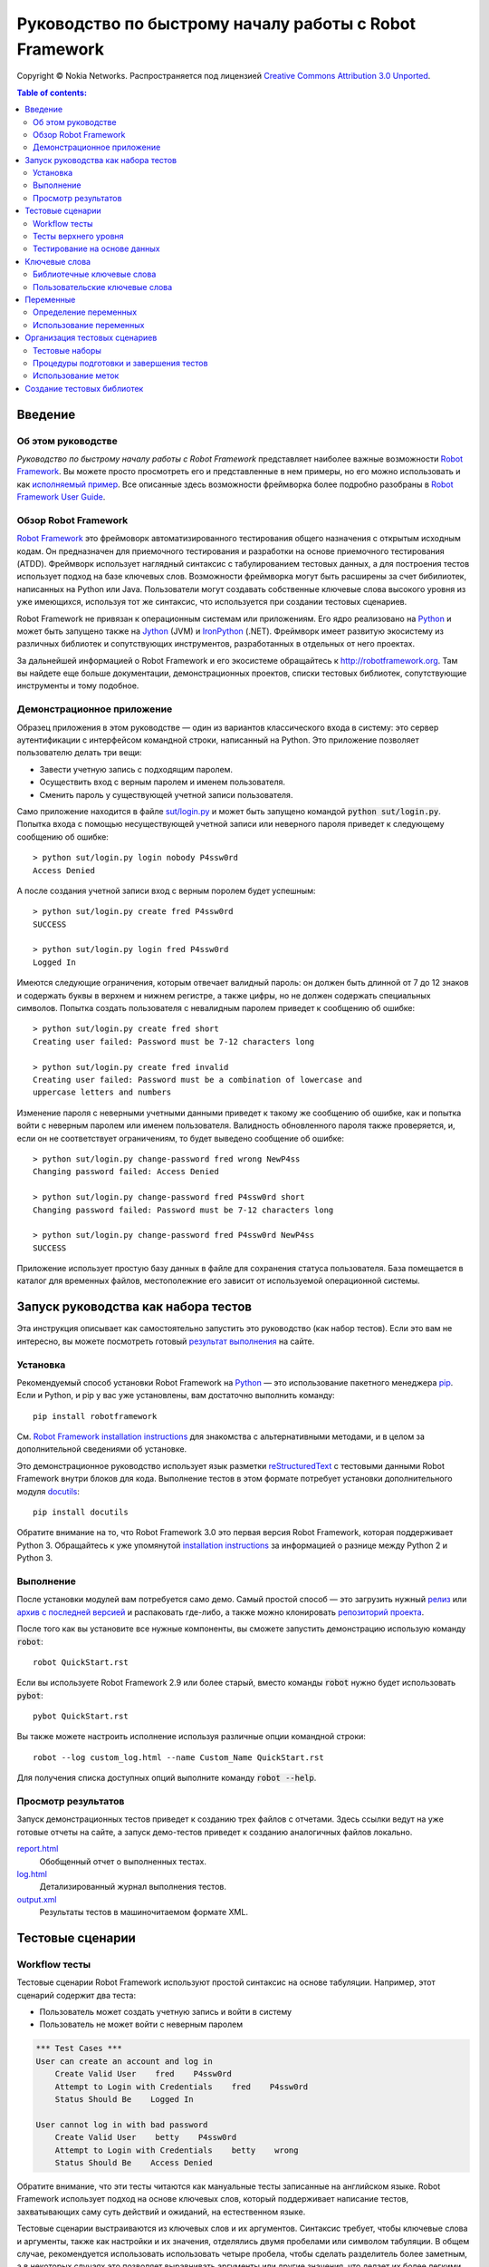 .. default-role:: code

=======================================================
Руководство по быстрому началу работы с Robot Framework
=======================================================

Copyright © Nokia Networks. Распространяется под лицензией
`Creative Commons Attribution 3.0 Unported`__.

__ http://creativecommons.org/licenses/by/3.0/

.. contents:: Table of contents:
   :local:
   :depth: 2

Введение
========

Об этом руководстве
-------------------
*Руководство по быстрому началу работы с Robot Framework* представляет
наиболее важные возможности `Robot Framework <http://robotframework.org>`_.
Вы можете просто просмотреть его и представленные в нем примеры, но его
можно использовать и как `исполняемый пример`__. Все описанные здесь возможности
фреймворка более подробно разобраны в `Robot Framework User Guide`_.

__ `Запуск руководства как набора тестов`_
.. _Robot Framework User Guide: http://robotframework.org/robotframework/#user-guide

Обзор Robot Framework
---------------------

`Robot Framework`_ это фреймоворк автоматизированного тестирования общего назначения
с открытым исходным кодам. Он предназначен для приемочного тестирования и разработки
на основе приемочного тестирования (ATDD). Фреймворк использует наглядный синтаксис
с табулированием тестовых данных, а для построения тестов использует подход на базе
ключевых слов. Возможности фреймворка могут быть расширены за счет бибилиотек, написанных
на  Python или Java. Пользователи могут создавать собственные ключевые слова высокого
уровня из уже имеющихся, используя тот же синтаксис, что используется при создании
тестовых сценариев.

Robot Framework не привязан к операционным системам или приложениям. Его ядро реализовано
на `Python <http://python.org>`_ и может быть запущено также на
`Jython <http://jython.org>`_ (JVM) и `IronPython <http://ironpython.net>`_
(.NET). Фреймворк имеет развитую экосистему из различных библиотек и сопутствующих
инструментов, разработанных в отдельных от него проектах.

За дальнейшей информацией о Robot Framework и его экосистеме обращайтесь к
http://robotframework.org. Там вы найдете еще больше документации, демонстрационных
проектов, списки тестовых библиотек, сопутствующие инструменты и тому подобное.

Демонстрационное приложение
---------------------------

Образец приложения в этом руководстве — один из вариантов классического входа
в систему: это сервер аутентификации с интерфейсом командной строки, написанный на
Python. Это приложение позволяет пользователю делать три вещи:

- Завести учетную запись с подходящим паролем.
- Осуществить вход с верным паролем и именем пользователя.
- Сменить пароль у существующей учетной записи пользователя.

Само приложение находится в файле `<sut/login.py>`_ и может быть запущено командой
`python sut/login.py`. Попытка входа с помощью несуществующей учетной записи или
неверного пароля приведет к следующему сообщению об ошибке::

    > python sut/login.py login nobody P4ssw0rd
    Access Denied

А после создания учетной записи вход с верным поролем будет успешным::

    > python sut/login.py create fred P4ssw0rd
    SUCCESS

    > python sut/login.py login fred P4ssw0rd
    Logged In

Имеются следующие ограничения, которым отвечает валидный пароль: он должен быть
длинной от 7 до 12 знаков и содержать буквы в верхнем и нижнем регистре,
а также цифры, но не должен содержать специальных символов. Попытка создать
пользователя с невалидным паролем приведет к сообщению об ошибке::

    > python sut/login.py create fred short
    Creating user failed: Password must be 7-12 characters long

    > python sut/login.py create fred invalid
    Creating user failed: Password must be a combination of lowercase and
    uppercase letters and numbers


Изменение пароля с неверными учетными данными приведет к такому же сообщению
об ошибке, как и попытка войти с неверным паролем или именем пользователя.
Валидность обновленного пароля также проверяется, и, если он не соответствует
ограничениям, то будет выведено сообщение об ошибке::

    > python sut/login.py change-password fred wrong NewP4ss
    Changing password failed: Access Denied

    > python sut/login.py change-password fred P4ssw0rd short
    Changing password failed: Password must be 7-12 characters long

    > python sut/login.py change-password fred P4ssw0rd NewP4ss
    SUCCESS

Приложение использует простую базу данных в файле для сохранения статуса пользователя.
База помещается в каталог для временных файлов, местополежние его зависит от используемой
операционной системы.


Запуск руководства как набора тестов
====================================

Эта инструкция описывает как самостоятельно запустить это руководство (как набор тестов).
Если это вам не интересно, вы можете посмотреть готовый `результат выполнения`__ на сайте.

__ `Просмотр результатов`_

Установка
---------

Рекомендуемый способ установки Robot Framework на Python_ — это использование пакетного
менеджера `pip <http://pip-installer.org>`_. Если и Python, и pip у вас уже установлены,
вам достаточно выполнить команду::

    pip install robotframework

См. `Robot Framework installation instructions`_ для знакомства с альтернативными методами,
и в целом за дополнительной сведениями об установке.

Это демонстрационное руководство использует язык разметки reStructuredText__ с тестовыми
данными Robot Framework внутри блоков для кода. Выполнение тестов в этом формате потребует
установки дополнительного модуля docutils__::

    pip install docutils

Обратите внимание на то, что Robot Framework 3.0 это первая версия Robot Framework, которая
поддерживает Python 3. Обращайтесь к уже упомянутой `installation instructions`_ за
информацией о разнице между Python 2 и Python 3.

.. _`Robot Framework installation instructions`:
   https://github.com/robotframework/robotframework/blob/master/INSTALL.rst
.. _`installation instructions`: `Robot Framework installation instructions`_
__ http://docutils.sourceforge.net/rst.html
__ https://pypi.python.org/pypi/docutils

Выполнение
----------

После установки модулей вам потребуется само демо. Самый простой способ — это
загрузить нужный релиз__ или `архив с последней версией`__ и распаковать
где-либо, а также можно клонировать `репозиторий проекта`__.

После того как вы установите все нужные компоненты, вы сможете запустить
демонстрацию использую команду `robot`::

    robot QuickStart.rst
    
Если вы используете Robot Framework 2.9 или более старый, вместо команды `robot`
нужно будет использовать `pybot`::

    pybot QuickStart.rst

Вы также можете настроить исполнение используя различные опции командной строки::

    robot --log custom_log.html --name Custom_Name QuickStart.rst

Для получения списка доступных опций выполните команду `robot --help`.

__ https://github.com/robotframework/QuickStartGuide/releases
__ https://github.com/robotframework/QuickStartGuide/archive/master.zip
__ https://github.com/robotframework/QuickStartGuide

Просмотр результатов
--------------------

Запуск демонстрационных тестов приведет к созданию трех файлов с отчетами.
Здесь ссылки ведут на уже готовые отчеты на сайте, а запуск демо-тестов
приведет к созданию аналогичных файлов локально.

`report.html <http://robotframework.org/QuickStartGuide/report.html>`__
    Обобщенный отчет о выполненных тестах.
`log.html <http://robotframework.org/QuickStartGuide/log.html>`__
    Детализированный журнал выполнения тестов.
`output.xml <http://robotframework.org/QuickStartGuide/output.xml>`__
    Результаты тестов в машиночитаемом формате XML.

Тестовые сценарии
=================

Workflow тесты
--------------

Тестовые сценарии Robot Framework используют простой синтаксис на основе табуляции.
Например, этот сценарий содержит два теста:

- Пользователь может создать учетную запись и войти в систему
- Пользователь не может войти с неверным паролем

.. code:: robotframework

    *** Test Cases ***
    User can create an account and log in
        Create Valid User    fred    P4ssw0rd
        Attempt to Login with Credentials    fred    P4ssw0rd
        Status Should Be    Logged In

    User cannot log in with bad password
        Create Valid User    betty    P4ssw0rd
        Attempt to Login with Credentials    betty    wrong
        Status Should Be    Access Denied

Обратите внимание, что эти тесты читаются как мануальные тесты записанные на
английском языке. Robot Framework использует подход на основе ключевых слов, который
поддерживает написание тестов, захватывающих саму суть действий и ожиданий, на
естественном языке.

Тестовые сценарии выстраиваются из ключевых слов и их аргументов. Синтаксис
требует, чтобы ключевые слова и аргументы, также как настройки и их значения,
отделялись двумя пробелами или символом табуляции. В общем случае, рекомендуется
использовать использовать четыре пробела, чтобы сделать разделитель более заметным,
а в некоторых случаях это позволяет выравнивать аргументы или другие значения, что
делает их более легкими для восприятия. За более детальным описанием синтаксиса
обращайтесь к  `Robot Framework User Guide`_.

Тесты верхнего уровня
---------------------

Тестовые сценарии могут быть созданы с использованием ключевых слов верхнего
уровня, которые не используют позиционных аргументов. Такой стиль не ограничивает
свободу в описании, что хорошо подходит для коммуникации даже с технически
неосведомленными пользователями или другими стейкхолдерами. Это может быть
особенно важно при использовании подхода `acceptance test-driven development`__
(ATDD) или его вариантов, когда тесты используются и как требования к создаваемому ПО.

Robot Framework не принуждает к использованию какого-либо определенного подхода
к написанию сценариев. Один из распространенных стилей это формат *given-when-then*,
ставший популярным благодаря `behavior-driven development`__ (BDD):

.. code:: robotframework

    *** Test Cases ***
    User can change password
        Given a user has a valid account
        When she changes her password
        Then she can log in with the new password
        And she cannot use the old password anymore

__ http://en.wikipedia.org/wiki/Acceptance_test-driven_development
__ http://en.wikipedia.org/wiki/Behavior_driven_development

Тестирование на основе данных
-----------------------------

Часто несколько тестовых сценариев бывают похожи друг на друга, за исключением разницы
во входящих или исходящих данных. В таких случаях *data-driven тесты* позволяют
варьировать тестовые данные без дублирования выполняемых действий. С помошью настройки
`[Template]` Robot Framework превращает тестовые сценарии в тесты управляемые данными.
Ключевое слов, используемое как шаблон, выполняется с использованием данных, определенных
в теле тестового сценария:

.. code:: robotframework

    *** Test Cases ***
    Invalid password
        [Template]    Creating user with invalid password should fail
        abCD5            ${PWD INVALID LENGTH}
        abCD567890123    ${PWD INVALID LENGTH}
        123DEFG          ${PWD INVALID CONTENT}
        abcd56789        ${PWD INVALID CONTENT}
        AbCdEfGh         ${PWD INVALID CONTENT}
        abCD56+          ${PWD INVALID CONTENT}

В дополнение к настройке `[Template]` для отдельных тестов, возможно также использовать
общую настройку `Test Template`, указав ее однажды указанная в таблице настроек такой как
`setups and teardowns`_ (рассматривается ниже). В нашем случае проще было создать
отдельные тесты для невалидной длины пароля и для сценариев с другими невалидными
данными. Тем не менее, это потребовало вынести эти тесты в отдельный файл, иначе этот
шаблон был бы применен и другим тестам в этом файле.

Обратите также внимание, что сообщения об ошибках в этом примере задаются с использованием
переменных_.

.. _`setups and teardowns`: `Процедуры подготовки и завершения тестов`_
.. _`переменных`: `Переменные`_

Ключевые слова
==============

Тестовые сценарии созадются из ключевых слов, которые аогут имет два источника.
`Библиотечные ключевые слова`_ могут импортироватся из библиотек, а так называемые
`пользовательские ключевые слова`_ могут быть созданы с использованием того же
синтаксиса, что используется при написании тестовых сценариев.

Библиотечные ключевые слова
---------------------------

All lowest level keywords are defined in test libraries which are implemented
using standard programming languages, typically Python or Java. Robot Framework
comes with a handful of `test libraries`_ that can be divided to *standard
libraries*, *external libraries* and *custom libraries*. `Standard libraries`_
are distributed with the core framework and included generic libraries such as
`OperatingSystem`, `Screenshot` and `BuiltIn`, which is special because its
keywords are available automatically. External libraries, such as
Selenium2Library_ for web testing, must be installed separately. If available
test libraries are not enough, it is easy to `create custom test libraries`__.

To be able to use keywords provided by a test library, the keywords must be
imported using the `Library` setting. Tests in this guide need keywords from
the standard `OperatingSystem` library (e.g. `Remove File`) and from a custom
made `LoginLibrary` (e.g.  `Attempt to login with credentials`). Both of these
libraries are imported in the settings table below:

.. code:: robotframework

    *** Settings ***
    Library           OperatingSystem
    Library           lib/LoginLibrary.py

.. _Test libraries: http://robotframework.org/#libraries
.. _Standard libraries: http://robotframework.org/robotframework/#standard-libraries
.. _Selenium2Library: https://github.com/rtomac/robotframework-selenium2library/#readme
__ `Создание тестовых библиотек`_

Пользовательские ключевые слова
-------------------------------

Одна из наиболее сильных возможностей Robot Framework это способность легко
создавать новые ключевые слова верхнего уровня из других ключевых слов. Синтаксис
для создания *определяемых пользователем ключевых слов* или для краткости
*пользовательских ключевых слов* похож на ни синтаксис используемый для
создания тестов. Все ключевые слова верхнего уровня, необходимые для предыдущего
теста, задаются в этой таблице ключевых слов:

.. code:: robotframework

    *** Keywords ***
    Clear login database
        Remove file    ${DATABASE FILE}

    Create valid user
        [Arguments]    ${username}    ${password}
        Create user    ${username}    ${password}
        Status should be    SUCCESS

    Creating user with invalid password should fail
        [Arguments]    ${password}    ${error}
        Create user    example    ${password}
        Status should be    Creating user failed: ${error}

    Login
        [Arguments]    ${username}    ${password}
        Attempt to login with credentials    ${username}    ${password}
        Status should be    Logged In

    # Ключевый слова ниже используются для тестов верхнего уровня. Обратите ввнимание
    # что префиксы given/when/then/and могут быть отброшены. А еще это пример комментария.

    A user has a valid account
        Create valid user    ${USERNAME}    ${PASSWORD}

    She changes her password
        Change password    ${USERNAME}    ${PASSWORD}    ${NEW PASSWORD}
        Status should be    SUCCESS

    She can log in with the new password
        Login    ${USERNAME}    ${NEW PASSWORD}

    She cannot use the old password anymore
        Attempt to login with credentials    ${USERNAME}    ${PASSWORD}
        Status should be    Access Denied

Пользовательские ключевые слова могут включать действия, задаваемые другими
пользовательскими или библиотечными ключевыми словами. Как видно из этого
примера, пользовательские ключевые слова могут принимать параметры. Они также
могут возвращать значения и даже включать в себя циклы FOR. Но этом этапе
для нас важно, что пользовательские ключевые слова позволяют авторам тестов
создавать повторно используемые шаги для общих последовательностей действий.
Пользовательские ключевые слова также могут помочь сделать тесты максимально
удобными для понимания и использовать подходящий уровень абстракции в различных
ситуациях.


Переменные
==========

Определение переменных
----------------------

Перменные это неотьемлимая часть Robot Framework. Обычно, любые данные,
используемые в тестах, и подверженные изменениям, будет лучше определить через
переменные. Синтаксис определения пременных прост, как это видно в этой таблице
с переменными:

.. code:: robotframework

    *** Variables ***
    ${USERNAME}               janedoe
    ${PASSWORD}               J4n3D0e
    ${NEW PASSWORD}           e0D3n4J
    ${DATABASE FILE}          ${TEMPDIR}${/}robotframework-quickstart-db.txt
    ${PWD INVALID LENGTH}     Password must be 7-12 characters long
    ${PWD INVALID CONTENT}    Password must be a combination of lowercase and uppercase letters and numbers

Перменные также могут задваться из командной строки, что может быть полезно
при запуске теста в разном окружении. Например этот демо-пример может быть запущен
таким способом::

   robot --variable USERNAME:johndoe --variable PASSWORD:J0hnD0e QuickStart.rst

В дополнение к переменным, определяемым пользователем, всегда доступные и некоторые
встроенные пременные. Эти переменные включают `${TEMPDIR}` и `${/}` как это показано
в примере выше.

Использование переменных
------------------------

В большинстве случаев, тестовые данные могут использовать переменные. Обычно они
используются в качестве аргументов ключевых слов, как это показано в примере ниже.
Значения, отдаваемые ключевыми словами, также могут присваиваться переменным
и использоваться далее. Напрмер, `пользовательское ключевое слово`_ `Database Should
Contain` задает значение для переменной `${database}` и затем верифицирует содержимое
используя `встроенное ключевое слово`_ `Should Contain`. Оба, — и библиотечное,
и пользовательское — ключевых слова могут возвращать значения.

.. _пользовательское ключевое слово: `Пользовательские ключевые слова`_
.. _встроенное ключевое слово: `Standard libraries`_

.. code:: robotframework

    *** Test Cases ***
    User status is stored in database
        [Tags]    variables    database
        Create Valid User    ${USERNAME}    ${PASSWORD}
        Database Should Contain    ${USERNAME}    ${PASSWORD}    Inactive
        Login    ${USERNAME}    ${PASSWORD}
        Database Should Contain    ${USERNAME}    ${PASSWORD}    Active

    *** Keywords ***
    Database Should Contain
        [Arguments]    ${username}    ${password}    ${status}
        ${database} =     Get File    ${DATABASE FILE}
        Should Contain    ${database}    ${username}\t${password}\t${status}\n

Организация тестовых сценариев
==============================

Тестовые наборы
---------------

Собрание из нескольких тестовых сценариев называет в Robot Framework тестовым набором.
Каждый входной файл содержащий тестовые сценарии формирует тестовый набор. Когда вы
`запускаем это руководство`__ вы видете тестовый набор `QuickStart` в выводе консоли.
Это имя определятся названием файла и также будет видно в отчетах и журналах исполнения.

Вы можете создать иерархическую структуру из тестовых сценариев, размещая файлы по
каталогам, а эти каталоги внутри других каталогов файловой системы. Все эти каталоги
автоматически создадут тестовый набор верхнего уровня, который будет брать их названия
из названий каталогов. Поскольку тестовые наборы это просто файлы и каталоги, они легко
могут быть помещены и в системы контроля версий.

__ `Запуск руководства как набора тестов`_

Процедуры подготовки и завершения тестов
----------------------------------------

Если вы хотите запустить некоторые ключевый слова перед или после каждого теста,
используйте для этого настройки `Test Setup` и `Test Teardown` в таблице настроек.
Аналогично, вы может использовать настроки `Suite Setup` и `Suite Teardown` для запуска
нужных ключевых слов перед и/или после выполнения всего тестового набора.

Отдельные тесты также могут иметь собственные процедуры подготовки и завершения,
посредством настроек `[Setup]` и `[Teardown]` в таблмце натроек тестового сценария.
Это работает аналогично настройке `[Template]` которую мы рассматривали вместе в
`data-driven тестами`__.

В этом демо-примере мы хотим быть уверены, что база данных будет очищена перед началом
запуска и что каждый тест будет ее очищать после себя:

__ `Тестирование на основе данных`_

.. code:: robotframework

    *** Settings ***
    Suite Setup       Clear Login Database
    Test Teardown     Clear Login Database

Использование меток
-------------------

Robot Framework позволяет устанавливать метки для тестовых сценариев. Это позволяет
определять метаданные для сценариев. Метки могуть быть установлены для всех сценариев
в файле, используя настройки `Force Tags` и `Default Tags`, как в таблице ниже. Можно
также задавать метки для отдельных тестов использую натройку `[Tags]` как это показано
ранее__ на примере теста `User status is stored in database`

__ `Использование переменных`_

.. code:: robotframework

    *** Settings ***
    Force Tags        quickstart
    Default Tags      example    smoke

Когда вы обратитесь к отчету после выполения тестов, вы увидете, что тесты получил
заданные метки и в отчете появилась статистика, связанная с метками. Метки также могут
использоваться и во многих других случаях, один из важнейших — это выборочный запуск
тестов. Для примера вы можете воспользоваться следующими командами::

    robot --include smoke QuickStart.rst
    robot --exclude database QuickStart.rst

Создание тестовых библиотек
===========================

Robot Framework предлагает несложный API для создания тестовых библиотек на Python
или Java, и интерфейс удаленных библиотек также позволяющий писать на других языках
программирования. `Robot Framework User Guide`_ содержит детальное описание API библиотек.

Как пример, мы можем рассмотреть тестовую бибилотеку `LoginLibrary` из демонстрационного
примера. Библиотека находится каталоге `<lib/LoginLibrary.py>`_, и ее исходный код
продублирован ниже. Посмотрите в код и вы сможете увидеть, например, как ключевое слово
`Create User` соотноситься с реализацией метода `create_user`.

.. code:: python

    import os.path
    import subprocess
    import sys


    class LoginLibrary(object):

        def __init__(self):
            self._sut_path = os.path.join(os.path.dirname(__file__),
                                          '..', 'sut', 'login.py')
            self._status = ''

        def create_user(self, username, password):
            self._run_command('create', username, password)

        def change_password(self, username, old_pwd, new_pwd):
            self._run_command('change-password', username, old_pwd, new_pwd)

        def attempt_to_login_with_credentials(self, username, password):
            self._run_command('login', username, password)

        def status_should_be(self, expected_status):
            if expected_status != self._status:
                raise AssertionError("Expected status to be '%s' but was '%s'."
                                     % (expected_status, self._status))

        def _run_command(self, command, *args):
            command = [sys.executable, self._sut_path, command] + list(args)
            process = subprocess.Popen(command, stdout=subprocess.PIPE,
                                       stderr=subprocess.STDOUT)
            self._status = process.communicate()[0].strip()
